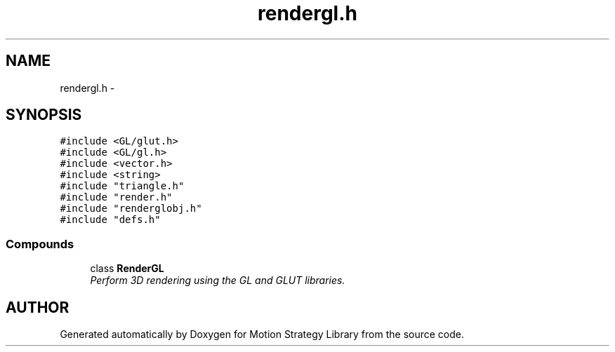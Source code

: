 .TH "rendergl.h" 3 "8 Nov 2001" "Motion Strategy Library" \" -*- nroff -*-
.ad l
.nh
.SH NAME
rendergl.h \- 
.SH SYNOPSIS
.br
.PP
\fC#include <GL/glut.h>\fR
.br
\fC#include <GL/gl.h>\fR
.br
\fC#include <vector.h>\fR
.br
\fC#include <string>\fR
.br
\fC#include "triangle.h"\fR
.br
\fC#include "render.h"\fR
.br
\fC#include "renderglobj.h"\fR
.br
\fC#include "defs.h"\fR
.br
.SS Compounds

.in +1c
.ti -1c
.RI "class \fBRenderGL\fR"
.br
.RI "\fIPerform 3D rendering using the GL and GLUT libraries.\fR"
.in -1c
.SH AUTHOR
.PP 
Generated automatically by Doxygen for Motion Strategy Library from the source code.